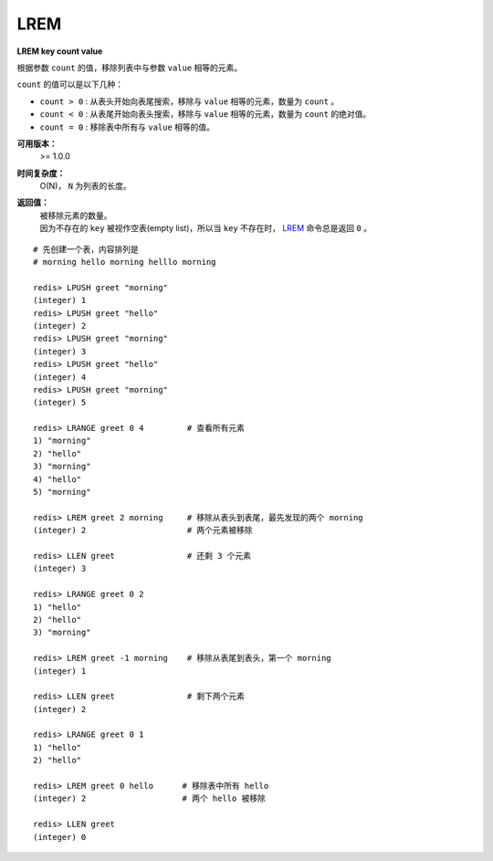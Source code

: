 .. _lrem:

LREM
=======

**LREM key count value**

根据参数 ``count`` 的值，移除列表中与参数 ``value`` 相等的元素。
        
``count`` 的值可以是以下几种：

- ``count > 0`` : 从表头开始向表尾搜索，移除与 ``value`` 相等的元素，数量为 ``count`` 。
- ``count < 0`` : 从表尾开始向表头搜索，移除与 ``value`` 相等的元素，数量为 ``count`` 的绝对值。
- ``count = 0`` : 移除表中所有与 ``value`` 相等的值。

**可用版本：**
    >= 1.0.0

**时间复杂度：**
    O(N)， ``N`` 为列表的长度。

**返回值：**
    | 被移除元素的数量。
    | 因为不存在的 ``key`` 被视作空表(empty list)，所以当 ``key`` 不存在时， `LREM`_ 命令总是返回 ``0`` 。

:: 

    # 先创建一个表，内容排列是
    # morning hello morning helllo morning

    redis> LPUSH greet "morning"
    (integer) 1
    redis> LPUSH greet "hello"
    (integer) 2
    redis> LPUSH greet "morning"
    (integer) 3
    redis> LPUSH greet "hello"
    (integer) 4
    redis> LPUSH greet "morning"
    (integer) 5

    redis> LRANGE greet 0 4         # 查看所有元素
    1) "morning"
    2) "hello"
    3) "morning"
    4) "hello"
    5) "morning"

    redis> LREM greet 2 morning     # 移除从表头到表尾，最先发现的两个 morning
    (integer) 2                     # 两个元素被移除

    redis> LLEN greet               # 还剩 3 个元素
    (integer) 3

    redis> LRANGE greet 0 2
    1) "hello"
    2) "hello"
    3) "morning"

    redis> LREM greet -1 morning    # 移除从表尾到表头，第一个 morning
    (integer) 1

    redis> LLEN greet               # 剩下两个元素
    (integer) 2

    redis> LRANGE greet 0 1
    1) "hello"
    2) "hello"

    redis> LREM greet 0 hello      # 移除表中所有 hello
    (integer) 2                    # 两个 hello 被移除

    redis> LLEN greet
    (integer) 0
